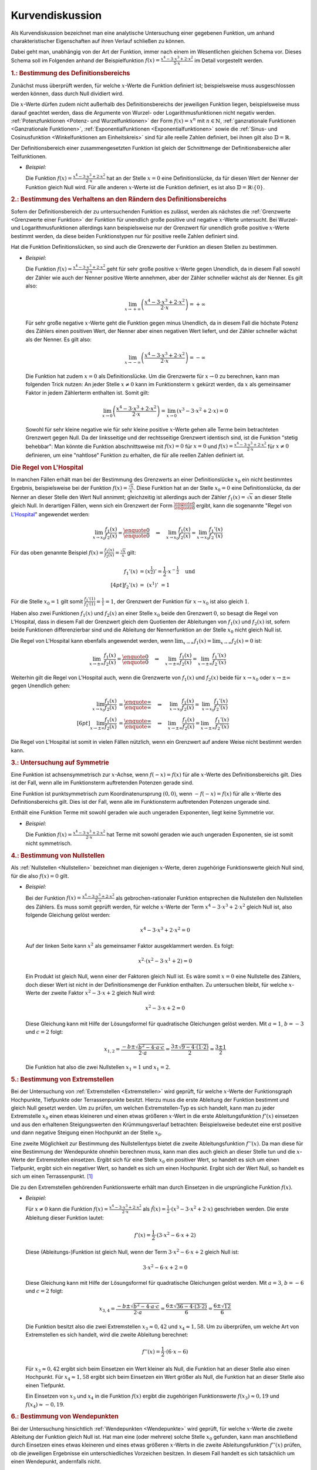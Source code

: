 
.. _Kurvendiskussion:

Kurvendiskussion
================

Als Kurvendiskussion bezeichnet man eine analytische Untersuchung einer
gegebenen Funktion, um anhand charakteristischer Eigenschaften auf ihren Verlauf
schließen zu können.

Dabei geht man, unabhängig von der Art der Funktion, immer nach einem im
Wesentlichen gleichen Schema vor. Dieses Schema soll im Folgenden anhand der
Beispielfunktion :math:`f(x) = \frac{x^4 - 3 \cdot x^3 + 2 \cdot x^2}{5 \cdot
x}` im Detail vorgestellt werden.


.. _Bestimmung des Definitionsbereichs:

.. rubric:: 1.: Bestimmung des Definitionsbereichs

Zunächst muss überprüft werden, für welche :math:`x`-Werte die Funktion
definiert ist; beispielsweise muss ausgeschlossen werden können, dass durch Null
dividiert wird.

Die :math:`x`-Werte dürfen zudem nicht außerhalb des Definitionsbereichs der
jeweiligen Funktion liegen, beispielsweise muss darauf geachtet werden, dass die
Argumente von Wurzel- oder Logarithmusfunktionen nicht negativ werden.
:ref:`Potenzfunktionen <Potenz- und Wurzelfunktionen>` der Form :math:`f(x) =
x^n` mit :math:`n \in \mathbb{N}`, :ref:`ganzrationale Funktionen <Ganzrationale
Funktionen>`, :ref:`Exponentialfunktionen <Exponentialfunktionen>` sowie die
:ref:`Sinus- und Cosinusfunktion <Winkelfunktionen am Einheitskreis>` sind für
alle reelle Zahlen definiert, bei ihnen gilt also :math:`\mathbb{D} =
\mathbb{R}`.

Der Definitionsbereich einer zusammengesetzten Funktion ist gleich der
Schnittmenge der Definitionsbereiche aller Teilfunktionen.

* *Beispiel:*

  Die Funktion :math:`f(x) = \frac{x^4 - 3 \cdot x^3 + 2 \cdot x^2}{2 \cdot x}`
  hat an der Stelle  :math:`x = 0` eine Definitionslücke, da für diesen Wert
  der Nenner der Funktion gleich Null wird. Für alle anderen :math:`x`-Werte
  ist die Funktion definiert, es ist also :math:`\mathbb{D} = \mathbb{R}
  \setminus \{ 0 \}`.


.. _Bestimmung des Verhaltens an den Rändern des Definitionsbereichs:

.. rubric:: 2.: Bestimmung des Verhaltens an den Rändern des Definitionsbereichs

Sofern der Definitionsbereich der zu untersuchenden Funktion es zulässt, werden
als nächstes die :ref:`Grenzwerte <Grenzwerte einer Funktion>` der Funktion für
unendlich große positive und negative :math:`x`-Werte untersucht. Bei Wurzel-
und Logarithmusfunktionen allerdings kann beispielsweise nur der Grenzwert für
unendlich große positive :math:`x`-Werte bestimmt werden, da diese beiden
Funktionstypen nur für positive reelle Zahlen definiert sind.

Hat die Funktion Definitionslücken, so sind auch die Grenzwerte der Funktion an
diesen Stellen zu bestimmen.

* *Beispiel:*

  Die Funktion :math:`f(x) = \frac{x^4 - 3 \cdot x^3 + 2 \cdot x^2}{2 \cdot x}`
  geht für sehr große positive :math:`x`-Werte gegen Unendlich, da in diesem
  Fall sowohl der Zähler wie auch der Nenner positive Werte annehmen, aber der
  Zähler schneller wächst als der Nenner. Es gilt also:

  .. math::

      \lim_{x \to +\infty} \left( \frac{x^4 - 3 \cdot x^3 + 2 \cdot x^2}{2
      \cdot x} \right) = + \infty

  Für sehr große negative :math:`x`-Werte geht die Funktion gegen minus
  Unendlich, da in diesem Fall die höchste Potenz des Zählers einen positiven
  Wert, der Nenner aber einen negativen Wert liefert, und der Zähler schneller
  wächst als der Nenner. Es gilt also:

  .. math::

      \lim_{x \to -\infty} \left( \frac{x^4 - 3 \cdot x^3 + 2 \cdot x^2}{2
      \cdot x} \right) = - \infty

  Die Funktion hat zudem :math:`x=0` als Definitionslücke. Um die Grenzwerte
  für :math:`x \to 0` zu berechnen, kann man folgenden Trick nutzen: An jeder
  Stelle :math:`x \ne 0` kann im Funktionsterm :math:`x` gekürzt werden, da
  :math:`x` als gemeinsamer Faktor in jedem Zählerterm enthalten ist. Somit
  gilt:

  .. math::

      \lim_{x \to 0} \left( \frac{x^4 - 3 \cdot x^3 + 2 \cdot x^2}{2 \cdot x}
      \right) = \lim_{x \to 0} \left( x^3 - 3 \cdot x^2 + 2 \cdot x\right) = 0

  Sowohl für sehr kleine negative wie für sehr kleine positive :math:`x`-Werte
  gehen alle Terme beim betrachteten Grenzwert gegen Null. Da der linksseitige
  und der rechtsseitige Grenzwert identisch sind, ist die Funktion "stetig
  behebbar": Man könnte die Funktion abschnittsweise mit :math:`f(x) = 0` für
  :math:`x=0` und :math:`f(x) = \frac{x^4 - 3 \cdot x^3 + 2 \cdot x^2}{2 \cdot
  x}` für :math:`x \ne 0` definieren, um eine "nahtlose" Funktion zu erhalten,
  die für alle reellen Zahlen definiert ist.


.. index:: Regel von L'Hospital
.. _Regel von L'Hospital:

.. rubric:: Die Regel von L'Hospital

In manchen Fällen erhält man bei der Bestimmung des Grenzwerts an einer
Definitionslücke :math:`x_0` ein nicht bestimmtes Ergebnis, beispielsweise bei
der Funktion :math:`f(x) = \frac{\sqrt{x}}{x}`. Diese Funktion hat an der Stelle
:math:`x_0 = 0` eine Definitionslücke, da der Nenner an dieser Stelle den Wert
Null annimmt; gleichzeitig ist allerdings auch der Zähler :math:`f_1(x) =
\sqrt{x}` an dieser Stelle gleich Null. In derartigen Fällen, wenn sich ein
Grenzwert der Form :math:`\frac{\text{\enquote{0}}}{\text{\enquote{0}}}` ergibt,
kann die sogenannte "Regel von `L'Hospital
<https://de.wikipedia.org/wiki/Guillaume_François_Antoine,_Marquis_de_L’Hospital>`__"
angewendet werden:

.. math::

    \lim_{x \to x_0} \frac{f_1(x)}{f_2(x)} =
    \frac{\text{\enquote{0}}}{\text{\enquote{0}}} \quad \Rightarrow \quad
    \lim_{x \to x_0} \frac{f_1(x)}{f_2(x)} = \lim_{x \to x_0}
    \frac{f_1'(x)}{f_2'(x)}

Für das oben genannte Beispiel :math:`f(x) = \frac{f_1(x)}{f_2(x)} =
\frac{\sqrt{x}}{x}` gilt:

.. math::

    f_1'(x) &= \left(x^{\frac{1}{2}}\right)' = \frac{1}{2} \cdot
    x^{-\frac{1}{2}} \quad \text{und} \\[4pt]
    f_2'(x) &= \;\left(x ^1 \right)'\; = 1

Für die Stelle :math:`x_0 = 1` gilt somit :math:`\frac{f_1'(1)}{f_2'(1)} =
\frac{1}{1} = 1`, der Grenzwert der Funktion für :math:`x \to x_0` ist also
gleich :math:`1`.

Haben also zwei Funktionen :math:`f_1(x)` und :math:`f_2(x)` an einer Stelle
:math:`x_0` beide den Grenzwert :math:`0`, so besagt die Regel von L'Hospital,
dass in diesem Fall der Grenzwert gleich dem Quotienten der Ableitungen von
:math:`f_1(x)` und :math:`f_2(x)` ist, sofern beide Funktionen differenzierbar
sind und die Ableitung der Nennerfunktion an der Stelle :math:`x_0` nicht gleich
Null ist.

Die Regel von L'Hospital kann ebenfalls angewendet werden, wenn :math:`\lim_{x \to
\infty} f_1(x) = \lim_{x \to \infty} f_2(x) = 0` ist:

.. math::

    \lim_{x \to \pm \infty} \frac{f_1(x)}{f_2(x)} =
    \frac{\text{\enquote{0}}}{\text{\enquote{0}}} \quad \Rightarrow \quad
    \lim_{x \to \pm \infty} \frac{f_1(x)}{f_2(x)} = \lim_{x \to \pm \infty}
    \frac{f_1'(x)}{f_2'(x)}

Weiterhin gilt die Regel von L'Hospital auch, wenn die Grenzwerte von
:math:`f_1(x)` und :math:`f_2(x)` beide für :math:`x \to x_0` oder :math:`x \to
\pm \infty` gegen Unendlich gehen:

.. math::

    \lim_{x \to x_0} \frac{f_1(x)}{f_2(x)} &=
    \frac{\text{\enquote{$\infty$}}}{\text{\enquote{$\infty$}}} \quad \Rightarrow
    \quad \;\;\lim_{x \to x_0} \frac{f_1(x)}{f_2(x)} = \;\;\lim_{x \to x_0}
    \frac{f_1'(x)}{f_2'(x)} \\[6pt]
    \lim_{x \to \pm \infty} \frac{f_1(x)}{f_2(x)} &=
    \frac{\text{\enquote{$\infty$}}}{\text{\enquote{$\infty$}}} \quad \Rightarrow
    \quad \lim_{x \to \pm \infty} \frac{f_1(x)}{f_2(x)} = \lim_{x \to \pm
    \infty} \frac{f_1'(x)}{f_2'(x)}

Die Regel von L'Hospital ist somit in vielen Fällen nützlich, wenn ein
Grenzwert auf andere Weise nicht bestimmt werden kann.


.. _Untersuchung auf Symmetrie:

.. rubric:: 3.: Untersuchung auf Symmetrie

Eine Funktion ist achsensymmetrisch zur :math:`x`-Achse, wenn :math:`f(-x) =
f(x)` für alle :math:`x`-Werte des Definitionsbereichs gilt. Dies ist der Fall,
wenn alle im Funktionsterm auftretenden Potenzen gerade sind.

Eine Funktion ist punktsymmetrisch zum Koordinatenursprung :math:`(0,0)`, wenn
:math:`-f(-x) = f(x)` für alle :math:`x`-Werte des Definitionsbereichs gilt.
Dies ist der Fall, wenn alle im Funktionsterm auftretenden Potenzen ungerade
sind.

Enthält eine Funktion Terme mit sowohl geraden wie auch ungeraden Exponenten,
liegt keine Symmetrie vor.

* *Beispiel:*

  Die Funktion :math:`f(x) = \frac{x^4 - 3 \cdot x^3 + 2 \cdot x^2}{2 \cdot x}`
  hat Terme mit sowohl geraden wie auch ungeraden Exponenten, sie ist somit
  nicht symmetrisch.


.. _Bestimmung von Nullstellen:

.. rubric:: 4.: Bestimmung von Nullstellen

Als :ref:`Nullstellen <Nullstellen>` bezeichnet man diejenigen :math:`x`-Werte, deren
zugehörige Funktionswerte gleich Null sind, für die also :math:`f(x) = 0` gilt.

* *Beispiel:*

  Bei der Funktion :math:`f(x) = \frac{x^4 - 3 \cdot x^3 + 2 \cdot x^2}{2 \cdot x}`
  als gebrochen-rationaler Funktion entsprechen die Nullstellen den Nullstellen
  des Zählers. Es muss somit geprüft werden, für welche :math:`x`-Werte der
  Term :math:`x^4 - 3 \cdot x^3 + 2 \cdot x^2` gleich Null ist, also folgende
  Gleichung gelöst werden:

  .. math::

      x^4 - 3 \cdot x^3 + 2 \cdot x^2 = 0

  Auf der linken Seite kann :math:`x^2` als gemeinsamer Faktor ausgeklammert
  werden. Es folgt:

  .. math::

      x^2 \cdot \left(x^2 - 3 \cdot x^1 + 2 \right) = 0

  Ein Produkt ist gleich Null, wenn einer der Faktoren gleich Null ist. Es wäre
  somit :math:`x=0` eine Nullstelle des Zählers, doch dieser Wert ist nicht in
  der Definitionsmenge der Funktion enthalten. Zu untersuchen bleibt, für
  welche :math:`x`-Werte der zweite Faktor :math:`x^2 - 3 \cdot x + 2` gleich
  Null wird:

  .. math::

      x^2 - 3 \cdot x + 2 = 0

  Diese Gleichung kann mit Hilfe der Lösungsformel für quadratische Gleichungen
  gelöst werden. Mit :math:`a = 1`, :math:`b=-3` und :math:`c = 2` folgt:

  .. math::

      x_{\mathrm{1,2}} = \frac{-b \pm \sqrt{b^2 - 4 \cdot a \cdot c}}{2 \cdot a} =
      \frac{3 \pm \sqrt{9 - 4 \cdot (1 \cdot 2)}}{2} = \frac{3 \pm 1}{2}

  Die Funktion hat also die zwei Nullstellen :math:`x_1 = 1` und :math:`x_1 =
  2`.


.. _Bestimmung von Extremstellen:

.. rubric:: 5.: Bestimmung von Extremstellen

.. und Monotoniebereichen?

Bei der Untersuchung von :ref:`Extremstellen <Extremstellen>` wird geprüft, für
welche :math:`x`-Werte der Funktionsgraph Hochpunkte, Tiefpunkte oder
Terrassenpunkte besitzt. Hierzu muss die erste Ableitung der Funktion bestimmt
und gleich Null gesetzt werden. Um zu prüfen, um welchen Extremstellen-Typ es
sich handelt, kann man zu jeder Extremstelle :math:`x_0` einen etwas kleineren
und einen etwas größeren :math:`x`-Wert in die erste Ableitungsfunktion
:math:`f'(x)` einsetzen und aus den erhaltenen Steigungswerten den
Krümmungsverlauf betrachten: Beispielsweise bedeutet eine erst positive und dann
negative Steigung einen Hochpunkt an der Stelle :math:`x_0`.

Eine zweite Möglichkeit zur Bestimmung des Nullstellentyps bietet die zweite
Ableitungsfunktion :math:`f''(x)`. Da man diese für eine Bestimmung der
Wendepunkte ohnehin berechnen muss, kann man dies auch gleich an dieser Stelle
tun und die :math:`x`-Werte der Extremstellen einsetzen. Ergibt sich für eine
Stelle :math:`x_0` ein positiver Wert, so handelt es sich um einen Tiefpunkt,
ergibt sich ein negativer Wert, so handelt es sich um einen Hochpunkt. Ergibt
sich der Wert Null, so handelt es sich um einen Terrassenpunkt. [#]_

Die zu den Extremstellen gehörenden Funktionswerte erhält man durch Einsetzen
in die ursprüngliche Funktion :math:`f(x)`.

* *Beispiel:*

  Für :math:`x \ne 0` kann die Funktion :math:`f(x) = \frac{x^4 - 3 \cdot x^3 +
  2 \cdot x^2}{2 \cdot x}` als :math:`\tilde{f}(x) = \frac{1}{2} \cdot (x^3 - 3
  \cdot x^2 + 2 \cdot x)` geschrieben werden. Die erste Ableitung dieser
  Funktion lautet:

  .. math::

      f'(x) = \frac{1}{2} \cdot \left( 3 \cdot x^2 - 6 \cdot x + 2\right)

  Diese (Ableitungs-)Funktion ist gleich Null, wenn der Term :math:`3 \cdot x^2
  - 6 \cdot x + 2` gleich Null ist:

  .. math::

      3 \cdot x^2 - 6 \cdot x + 2 = 0

  Diese Gleichung kann mit Hilfe der Lösungsformel für quadratische Gleichungen
  gelöst werden. Mit :math:`a = 3`, :math:`b=-6` und :math:`c = 2` folgt:

  .. math::

      x_{\mathrm{3,4}} = \frac{-b \pm \sqrt{b^2 - 4 \cdot a \cdot c}}{2 \cdot a} =
      \frac{6 \pm \sqrt{36 - 4 \cdot (3 \cdot 2)}}{6} = \frac{6 \pm \sqrt{12}}{6}

  Die Funktion besitzt also die zwei Extremstellen :math:`x_3 \approx 0,42` und
  :math:`x_4 \approx 1,58`. Um zu überprüfen, um welche Art von Extremstellen
  es sich handelt, wird die zweite Ableitung berechnet:

  .. math::

      f''(x) = \frac{1}{2} \cdot (6 \cdot x - 6)

  Für :math:`x_3 \approx 0,42` ergibt sich beim Einsetzen ein Wert kleiner als
  Null, die Funktion hat an dieser Stelle also einen Hochpunkt. Für :math:`x_4
  \approx 1,58` ergibt sich beim Einsetzen ein Wert größer als Null, die
  Funktion hat an dieser Stelle also einen Tiefpunkt.

  Ein Einsetzen von :math:`x_3` und :math:`x_4` in die Funktion :math:`f(x)`
  ergibt die zugehörigen Funktionswerte :math:`f(x_3) \approx 0,19` und
  :math:`f(x_4) \approx -0,19`.


.. _Bestimmung von Wendepunkten:

.. rubric:: 6.: Bestimmung von Wendepunkten

Bei der Untersuchung hinsichtlich :ref:`Wendepunkten <Wendepunkte>` wird
geprüft, für welche :math:`x`-Werte die zweite Ableitung der Funktion gleich
Null ist. Hat man eine (oder mehrere) solche Stelle :math:`x_0` gefunden, kann
man anschließend durch Einsetzen eines etwas kleineren und eines etwas größeren
:math:`x`-Werts in die zweite Ableitungsfunktion :math:`f''(x)` prüfen, ob die
jeweiligen Ergebnisse ein unterschiedliches Vorzeichen besitzen. In diesem Fall
handelt es sich tatsächlich um einen Wendepunkt, andernfalls nicht.

* *Beispiel:*

  Für :math:`x \ne 0` kann die Funktion :math:`f(x) = \frac{x^4 - 3 \cdot x^3 +
  2 \cdot x^2}{2 \cdot x}` als :math:`\tilde{f}(x) = \frac{1}{2} \cdot (x^3 - 3
  \cdot x^2 + 2 \cdot x)` geschrieben werden. Die zweite Ableitung dieser
  Funktion lautet:

  .. math::

      f''(x) = \frac{1}{2} \cdot (6 \cdot x - 6)

  Setzt man diese Funktionsgleichung gleich Null, so erhält man :math:`6 \cdot
  x - 6 = 0` oder :math:`x=1` als einzige Wendestelle des Funktionsgraphen.

  Dass es sich tatsächlich um eine Wendestelle handelt, kann durch Einsetzen
  beispielsweise der Werte :math:`x=0` und :math:`x=2` in die zweite Ableitung
  :math:`f''(x)` überprüft werden: Es ist :math:`f''(0) = -3` und
  :math:`f''(2) = 3`, die Krümmung ändert also bei :math:`x=1` ihr Vorzeichen,
  somit hat der Funktionsgraph dort eine Wendestelle.

  Setzt man :math:`x=1` in die ursprüngliche Funktion :math:`f(x)` ein, erhält
  man :math:`f(1)=0`. Die Funktion hat also einen Wendepunkt bei :math:`(1,0)`.


.. _Erstellung eines Funktionsgraphen:

.. rubric:: 7.: Erstellung eines Funktionsgraphen

Die bis zu diesem Schritt im Rahmen der Kurvendiskussion erarbeiteten Ergebnisse
reichen grundsätzlich aus, um den Verlauf des Funktionsgraphen qualitativ
richtig zeichnen zu können; ergänzend können bei Bedarf einige weitere
:math:`x`-Werte in die Funktion :math:`f(x)` eingesetzt werden, um weitere
Punkte des Funktionsgraphen zu erhalten.

* *Beispiel:*

  Bei der Funktion :math:`f(x) = \frac{x^4 - 3 \cdot x^3 +
  2 \cdot x^2}{2 \cdot x}` sind nach den vorherigen Rechenschritten die
  Nullstellen, Extrem- und Wendestellen sowie das Verhalten im Unendlichen
  bekannt. Der Funktionsgraph sieht damit etwa so aus:

.. figure:: ../../pics/analysis/beispiel-kurvendiskussion.png
    :width: 50%
    :align: center
    :name: fig-beispiel-kurvendiskussion
    :alt:  fig-beispiel-kurvendiskussion

    Funktionsgraph der Beispielfunktion :math:`y = \frac{x^4 - 3 \cdot x^3 + 2
    \cdot x^2}{2 \cdot x}`.

    .. only:: html

        :download:`SVG: Funktionsgraph (Beispielfunktion)
        <../../pics/analysis/beispiel-kurvendiskussion.svg>`

Das genannte Schema für Kurvendiskussionen lässt sich allgemein für beliebige
Kombinationen elementarer Funktionen anwenden.


.. raw:: html

    <hr />

.. only:: html

    .. rubric:: Anmerkungen:

.. [#] Als einfache Merkregel kann man an die Normalparabel :math:`f(x)=x^2`
    denken. Deren erste Ableitung ist :math:`f'(x) = 2 \cdot x`, die zweite
    Ableitung ist :math:`f''(x)=2`. Die Normalparabel hat einen Tiefpunkt bei
    :math:`x_0=0`, wobei der Wert der zweiten Ableitung an dieser Stelle positiv
    ist.

